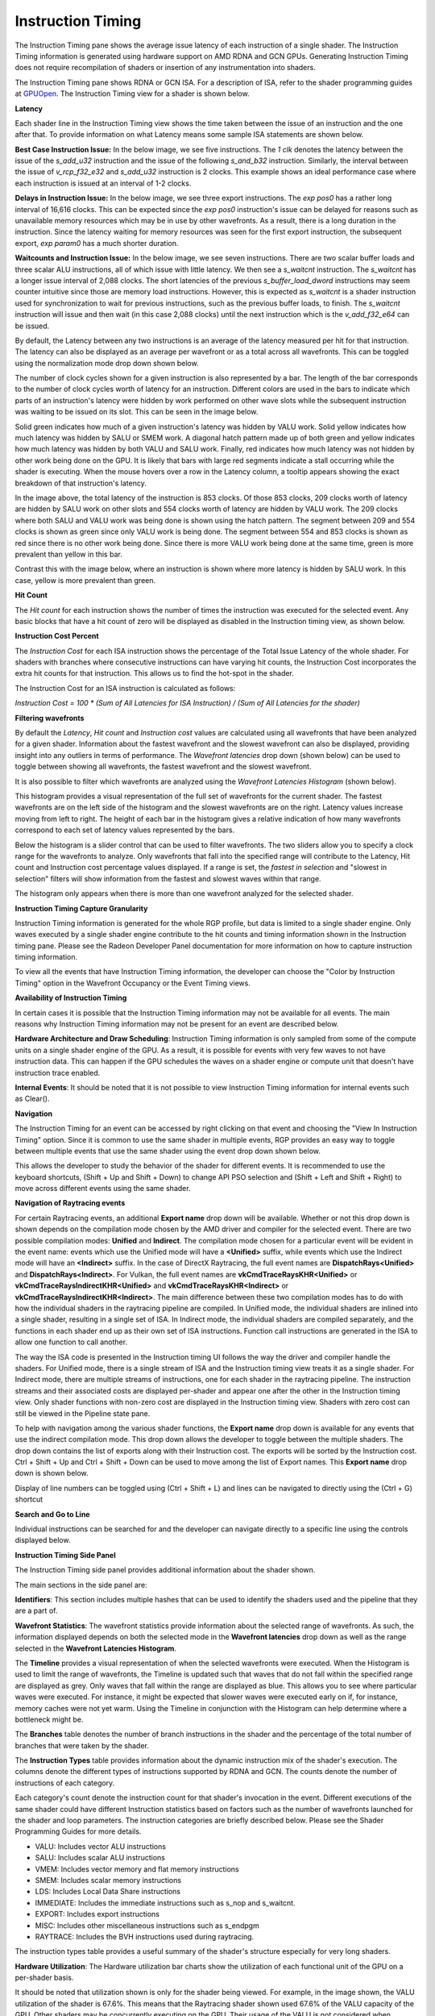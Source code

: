 Instruction Timing
------------------

The Instruction Timing pane shows the average issue latency of each instruction of a single shader.
The Instruction Timing information is generated using hardware support on AMD RDNA and GCN GPUs.
Generating Instruction Timing does not require recompilation of shaders or insertion of any
instrumentation into shaders.

The Instruction Timing pane shows RDNA or GCN ISA. For a description of ISA, refer to the shader
programming guides at
`GPUOpen <https://gpuopen.com/documentation/amd-isa-documentation/>`_.
The Instruction Timing view for a shader is shown below.

.. image:: media_rgp/rgp_instruction_timing_1.png

\ **Latency**

Each shader line in the Instruction Timing view shows the time taken between the issue of an
instruction and the one after that. To provide information on what Latency means some sample
ISA statements are shown below.

**Best Case Instruction Issue:** In the below image, we see five instructions. The *1 clk*
denotes the latency between the issue of the *s_add_u32* instruction and the issue of the following
*s_and_b32* instruction. Similarly, the interval between the issue of *v_rcp_f32_e32*
and *s_add_u32* instruction is 2 clocks. This example shows an ideal performance case where each
instruction is issued at an interval of 1-2 clocks.

.. image:: media_rgp/rgp_instruction_timing_example_1.png

**Delays in Instruction Issue:** In the below image, we see three export instructions. The
*exp pos0* has a rather long interval of 16,616 clocks. This can be expected since the
*exp pos0* instruction's issue can be delayed for reasons such as unavailable memory resources
which may be in use by other wavefronts. As a result, there is a long duration in the instruction.
Since the latency waiting for memory resources was seen for the first export instruction,
the subsequent export, *exp param0* has a much shorter duration.

.. image:: media_rgp/rgp_instruction_timing_example_2.png

**Waitcounts and Instruction Issue:** In the below image, we see seven instructions. There are
two scalar buffer loads and three scalar ALU instructions, all of which issue with little latency.
We then see a *s_waitcnt* instruction. The *s_waitcnt* has a longer issue interval of 2,088 clocks.
The short latencies of the previous *s_buffer_load_dword* instructions may seem counter intuitive
since those are memory load instructions. However, this is expected as *s_waitcnt* is a shader
instruction used for synchronization to wait for previous instructions, such as the previous buffer
loads, to finish. The *s_waitcnt* instruction will issue and then wait (in this
case 2,088 clocks) until the next instruction which is the *v_add_f32_e64* can be issued.

.. image:: media_rgp/rgp_instruction_timing_example_3.png

By default, the Latency between any two instructions is an average of the latency measured per hit
for that instruction. The latency can also be displayed as an average per wavefront or as a total
across all wavefronts. This can be toggled using the normalization mode drop down shown below.

.. image:: media_rgp/rgp_instruction_timing_normalization_mode.png

The number of clock cycles shown for a given instruction is also represented by a bar. The length of
the bar corresponds to the number of clock cycles worth of latency for an instruction. Different colors
are used in the bars to indicate which parts of an instruction's latency were hidden by work performed
on other wave slots while the subsequent instruction was waiting to be issued on its slot. This can
be seen in the image below.

.. image:: media_rgp/rgp_instruction_timing_latency_bars.png

Solid green indicates how much of a given instruction's latency was hidden by VALU work. Solid yellow
indicates how much latency was hidden by SALU or SMEM work. A diagonal hatch pattern made up of both
green and yellow indicates how much latency was hidden by both VALU and SALU work. Finally, red indicates
how much latency was not hidden by other work being done on the GPU. It is likely that bars
with large red segments indicate a stall occurring while the shader is executing. When the mouse
hovers over a row in the Latency column, a tooltip appears showing the exact breakdown of that
instruction's latency.

In the image above, the total latency of the instruction is 853 clocks. Of those 853 clocks, 209 clocks
worth of latency are hidden by SALU work on other slots and 554 clocks worth of latency are hidden by
VALU work. The 209 clocks where both SALU and VALU work was being done is shown using the hatch pattern.
The segment between 209 and 554 clocks is shown as green since only VALU work is being done. The segment
between 554 and 853 clocks is shown as red since there is no other work being done. Since there is more
VALU work being done at the same time, green is more prevalent than yellow in this bar.

Contrast this with the image below, where an instruction is shown where more latency is hidden by SALU
work. In this case, yellow is more prevalent than green.

.. image:: media_rgp/rgp_instruction_timing_latency_bars_2.png

\ **Hit Count**

The *Hit count* for each instruction shows the number of times the instruction was executed for the
selected event. Any basic blocks that have a hit count of zero will be displayed as disabled in the
Instruction timing view, as shown below.

.. image:: media_rgp/rgp_instruction_timing_disabled_block.png

\ **Instruction Cost Percent**

The *Instruction Cost* for each ISA instruction shows the percentage of the Total Issue Latency of
the whole shader. For shaders with branches where consecutive instructions can have varying hit
counts, the Instruction Cost incorporates the extra hit counts for that instruction. This allows us
to find the hot-spot in the shader.

The Instruction Cost for an ISA instruction is calculated as follows:

*Instruction Cost = 100 * (Sum of All Latencies for ISA Instruction) / (Sum of All Latencies for
the shader)*

\ **Filtering wavefronts**

By default the *Latency*, *Hit count* and *Instruction cost* values are calculated using all
wavefronts that have been analyzed for a given shader. Information about the fastest wavefront and
the slowest wavefront can also be displayed, providing insight into any outliers in terms of
performance. The *Wavefront latencies* drop down (shown below) can be used to toggle between showing
all wavefronts, the fastest wavefront and the slowest wavefront.

.. image:: media_rgp/rgp_instruction_timing_wavefront_latencies.png

It is also possible to filter which wavefronts are analyzed using the *Wavefront Latencies Histogram*
(shown below).

.. image:: media_rgp/rgp_instruction_timing_wavefront_latencies_histogram.png

This histogram provides a visual representation of the full set of wavefronts for the current shader.
The fastest wavefronts are on the left side of the histogram and the slowest wavefronts are on the
right. Latency values increase moving from left to right. The height of each bar in the histogram
gives a relative indication of how many wavefronts correspond to each set of latency values represented
by the bars.

Below the histogram is a slider control that can be used to filter wavefronts. The two sliders allow
you to specify a clock range for the wavefronts to analyze. Only wavefronts that fall into the specified
range will contribute to the Latency, Hit count and Instruction cost percentage values displayed. If a
range is set, the *fastest in selection* and "slowest in selection" filters will show information from
the fastest and slowest waves within that range.

The histogram only appears when there is more than one wavefront analyzed for the selected shader.

\ **Instruction Timing Capture Granularity**

Instruction Timing information is generated for the whole RGP profile, but data is limited to a
single shader engine. Only waves executed by a single shader engine contribute to the hit counts
and timing information shown in the Instruction timing pane. Please see the Radeon Developer Panel
documentation for more information on how to capture instruction timing information.

To view all the events that have Instruction Timing information, the developer can choose the
"Color by Instruction Timing" option in the Wavefront Occupancy or the Event Timing views.

\ **Availability of Instruction Timing**

In certain cases it is possible that the Instruction Timing information may not be available for
all events. The main reasons why Instruction Timing information may not be present
for an event are described below.

\ **Hardware Architecture and Draw Scheduling**: Instruction Timing information is only sampled
from some of the compute units on a single shader engine of the GPU. As a result, it is possible
for events with very few waves to not have instruction data. This can happen if the
GPU schedules the waves on a shader engine or compute unit that doesn't have instruction trace enabled.

\ **Internal Events**: It should be noted that it is not possible to view Instruction Timing
information for internal events such as Clear().

\ **Navigation**

The Instruction Timing for an event can be accessed by right clicking on that event and choosing
the "View In Instruction Timing" option. Since it is common to use the same shader in multiple
events, RGP provides an easy way to toggle between multiple events that use the same shader using
the event drop down shown below.

.. image:: media_rgp/rgp_instruction_timing_2.png

This allows the developer to study the behavior of the shader for different events. It is
recommended to use the keyboard shortcuts, (Shift + Up and Shift + Down) to change API PSO
selection and (Shift + Left and Shift + Right) to move across different events using the same
shader.

\ **Navigation of Raytracing events**

For certain Raytracing events, an additional **Export name** drop down will be available. Whether
or not this drop down is shown depends on the compilation mode chosen by the AMD driver and compiler
for the selected event. There are two possible compilation modes: **Unified** and **Indirect**. The
compilation mode chosen for a particular event will be evident in the event name: events which use
the Unified mode will have a **<Unified>** suffix, while events which use the Indirect mode will have
an **<Indirect>** suffix. In the case of DirectX Raytracing, the full event names are
**DispatchRays<Unified>** and **DispatchRays<Indirect>**. For Vulkan, the full event names are
**vkCmdTraceRaysKHR<Unified>** or **vkCmdTraceRaysIndirectKHR<Unified>** and
**vkCmdTraceRaysKHR<Indirect>** or **vkCmdTraceRaysIndirectKHR<Indirect>**. The main difference
between these two compilation modes has to do with how the individual shaders in the raytracing
pipeline are compiled. In Unified mode, the individual shaders are inlined into a single shader,
resulting in a single set of ISA. In Indirect mode, the individual shaders are compiled separately,
and the functions in each shader end up as their own set of ISA instructions. Function call
instructions are generated in the ISA to allow one function to call another.

The way the ISA code is presented in the Instruction timing UI follows the way the driver and compiler
handle the shaders. For Unified mode, there is a single stream of ISA and the Instruction timing view
treats it as a single shader. For Indirect mode, there are multiple streams of instructions, one for
each shader in the raytracing pipeline. The instruction streams and their associated costs are displayed
per-shader and appear one after the other in the Instruction timing view. Only shader functions with
non-zero cost are displayed in the Instruction timing view. Shaders with zero cost can still be viewed
in the Pipeline state pane.

To help with navigation among the various shader functions, the **Export name** drop down is available
for any events that use the indirect compilation mode. This drop down allows the developer to toggle
between the multiple shaders. The drop down contains the list of exports along with their Instruction
cost. The exports will be sorted by the Instruction cost. Ctrl + Shift + Up and Ctrl + Shift + Down
can be used to move among the list of Export names. This **Export name** drop down is shown below.

.. image:: media_rgp/rgp_instruction_timing_exports.png

Display of line numbers can be toggled using (Ctrl + Shift + L) and lines can be navigated to
directly using the (Ctrl + G) shortcut

\ **Search and Go to Line**

Individual instructions can be searched for and the developer can navigate directly to a specific
line using the controls displayed below.

.. image:: media_rgp/rgp_instruction_timing_find.png

\ **Instruction Timing Side Panel**

The Instruction Timing side panel provides additional information about the shader shown.

.. image:: media_rgp/rgp_instruction_side_panel.png

The main sections in the side panel are:

\ **Identifiers**: This section includes multiple hashes that can be used to identify the shaders
used and the pipeline that they are a part of.

\ **Wavefront Statistics**: The wavefront statistics provide information about the selected range
of wavefronts. As such, the information displayed depends on both the selected mode in the
**Wavefront latencies** drop down as well as the range selected in the **Wavefront Latencies Histogram**.

The **Timeline** provides a visual representation of when the selected wavefronts were executed. When
the Histogram is used to limit the range of wavefronts, the Timeline is updated such that waves that
do not fall within the specified range are displayed as grey. Only waves that fall within the range are
displayed as blue. This allows you to see where particular waves were executed. For instance, it might
be expected that slower waves were executed early on if, for instance, memory caches were not yet warm.
Using the Timeline in conjunction with the Histogram can help determine where a bottleneck might be.

The **Branches** table denotes the number of branch instructions in the shader and the percentage of
the total number of branches that were taken by the shader.

The **Instruction Types** table provides information about the dynamic instruction mix of the
shader's execution. The columns denote the different types of instructions supported by RDNA and GCN.
The counts denote the number of instructions of each category.

Each category's count denote the instruction count for that shader's invocation in the event.
Different executions of the same shader could have different Instruction statistics based on
factors such as the number of wavefronts launched for the shader and loop parameters. The
instruction categories are briefly described below. Please see the Shader Programming Guides for
more details.

- VALU: Includes vector ALU instructions

- SALU: Includes scalar ALU instructions

- VMEM: Includes vector memory and flat memory instructions

- SMEM: Includes scalar memory instructions

- LDS: Includes Local Data Share instructions

- IMMEDIATE: Includes the immediate instructions such as s_nop and s_waitcnt.

- EXPORT: Includes export instructions

- MISC: Includes other miscellaneous instructions such as s_endpgm

- RAYTRACE: Includes the BVH instructions used during raytracing.

The instruction types table provides a useful summary of the shader's structure especially for very
long shaders.

\ **Hardware Utilization**: The Hardware utilization bar charts show the utilization of each
functional unit of the GPU on a per-shader basis.

It should be noted that utilization shown is only for the shader being viewed. For example, in the
image shown, the VALU utilization of the shader is 67.6%. This means that the Raytracing shader shown
used 67.6% of the VALU capacity of the GPU. Other shaders may be concurrently executing on the GPU.
Their usage of the VALU is not considered when showing the bar charts.

A functional unit's utilization is calculated as follows:

*Utilization % = 100 * (Hit Count of all instructions executed on the functional unit) / (Duration
of analyzed wavefronts)*

\ **Shader Statistics**: The shader statistics section provides useful information about the shader

- Shader Duration: This denotes the execution duration of the whole shader. It can be correlated
  with the timings seen for the same shader in other RGP views such as the Wavefront Occupancy and
  the Event Timing views.

- Wavefronts: This denotes the total number of wavefronts in the shader and the number of
  wavefronts analyzed as part of building the Instruction Timing visualizations. It is expected that
  not all waves in the shader will be analyzed. This is for the same reasons described above when
  discussing the availability of Instruction Timing.

- Theoretical Occupancy: From the register information and knowledge about the GPU architecture we
  can calculate the theoretical maximum wavefront occupancy for the shader.

- Vector and Scalar Registers: The register values indicate the number of registers that the shader
  is using. The value in parentheses is the number of registers that have been allocated for the
  shader.

- Local Data Share Size: This value indicates how many bytes of local data share are used by the
  shader. This is only displayed for Compute Shaders.

\ **Call Targets**: While viewing data for an **<Indirect>** raytracing event, a Call targets list
is displayed in the side panel whenever a "s_swappc" or "s_setpc" instruction with a non-zero hit count
is selected. In the ISA view, a glyph is displayed next to any such instruction. For a "s_swappc"
instruction, the Call targets list shows the names of the exports that control may jump to, along
with a hit count indicating how many times each target was called. For a "s_setpc" instruction, the
Call targets list shows the name of the export that control will return to.

.. image:: media_rgp/rgp_instruction_timing_call_targets.png

\ **Instruction Timing for RDNA**

On RDNA GPUs, Instruction Timing can include certain instructions with a hit count of 0. Usually
this will be an instruction called *s_code_end* and may also be present after the shader's
*s_endpgm* instruction. This is expected since this is an instruction added by the compiler to
allow for instruction prefetching or for padding purposes. The hardware does not execute this
instruction.

Such instructions may also be present in the ISA view in the Pipeline state pane.

\ **Note**

Instruction timing data is currently unavailable for OpenCL.
